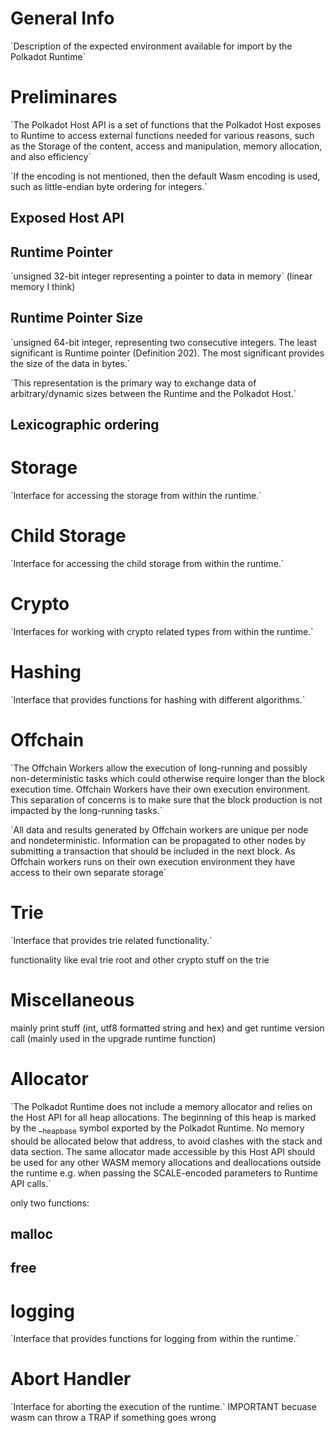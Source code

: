* General Info
`Description of the expected environment available for import by the Polkadot Runtime`
* Preliminares
`The Polkadot Host API is a set of functions that the Polkadot Host exposes to Runtime to access external functions needed for various reasons, such as the Storage of the content, access and manipulation, memory allocation, and also efficiency`

`If the encoding is not mentioned, then the default Wasm encoding is used, such as little-endian byte ordering for integers.`


** Exposed Host API
** Runtime Pointer
`unsigned 32-bit integer representing a pointer to data in memory` (linear memory I think)
** Runtime Pointer Size
`unsigned 64-bit integer, representing two consecutive integers. The least significant is Runtime pointer (Definition 202). The most significant provides the size of the data in bytes.`

`This representation is the primary way to exchange data of arbitrary/dynamic sizes between the Runtime and the Polkadot Host.`
** Lexicographic ordering

* Storage
`Interface for accessing the storage from within the runtime.`

* Child Storage
`Interface for accessing the child storage from within the runtime.`

* Crypto
`Interfaces for working with crypto related types from within the runtime.`

* Hashing
`Interface that provides functions for hashing with different algorithms.`

* Offchain
`The Offchain Workers allow the execution of long-running and possibly non-deterministic tasks which could otherwise require longer than the block execution time. Offchain Workers have their own execution environment. This separation of concerns is to make sure that the block production is not impacted by the long-running tasks.`

`All data and results generated by Offchain workers are unique per node and nondeterministic. Information can be propagated to other nodes by submitting a transaction that should be included in the next block. As Offchain workers runs on their own execution environment they have access to their own separate storage`

* Trie
`Interface that provides trie related functionality.`

functionality like eval trie root and other crypto stuff on the trie

* Miscellaneous
mainly print stuff (int, utf8 formatted string and hex) and get runtime version call (mainly used in the upgrade runtime function)

* Allocator
`The Polkadot Runtime does not include a memory allocator and relies on the Host API for all heap allocations. The beginning of this heap is marked by the __heap_base symbol exported by the Polkadot Runtime. No memory should be allocated below that address, to avoid clashes with the stack and data section. The same allocator made accessible by this Host API should be used for any other WASM memory allocations and deallocations outside the runtime e.g. when passing the SCALE-encoded parameters to Runtime API calls.`

only two functions:
** malloc
** free

* logging
`Interface that provides functions for logging from within the runtime.`

* Abort Handler
`Interface for aborting the execution of the runtime.`
IMPORTANT becuase wasm can throw a TRAP if something goes wrong
